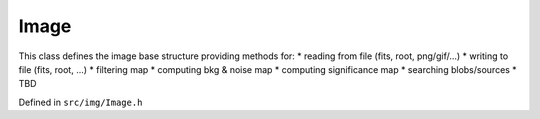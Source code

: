 
Image
=====

This class defines the image base structure providing methods for:   
* reading from file (fits, root, png/gif/...)   
* writing to file (fits, root, ...)   
* filtering map 
* computing bkg & noise map   
* computing significance map   
* searching blobs/sources
* TBD

Defined in ``src/img/Image.h``

.. doxygenclass:: Caesar::Image
   :project: caesar
   :members:

.. doxygenclass:: Caesar::ImgPeak
   :project: caesar
   :members:

.. doxygenclass:: Caesar::ImgBkgPars
   :project: caesar
   :members:

.. doxygenclass:: Caesar::ImgRange
   :project: caesar
   :members:

